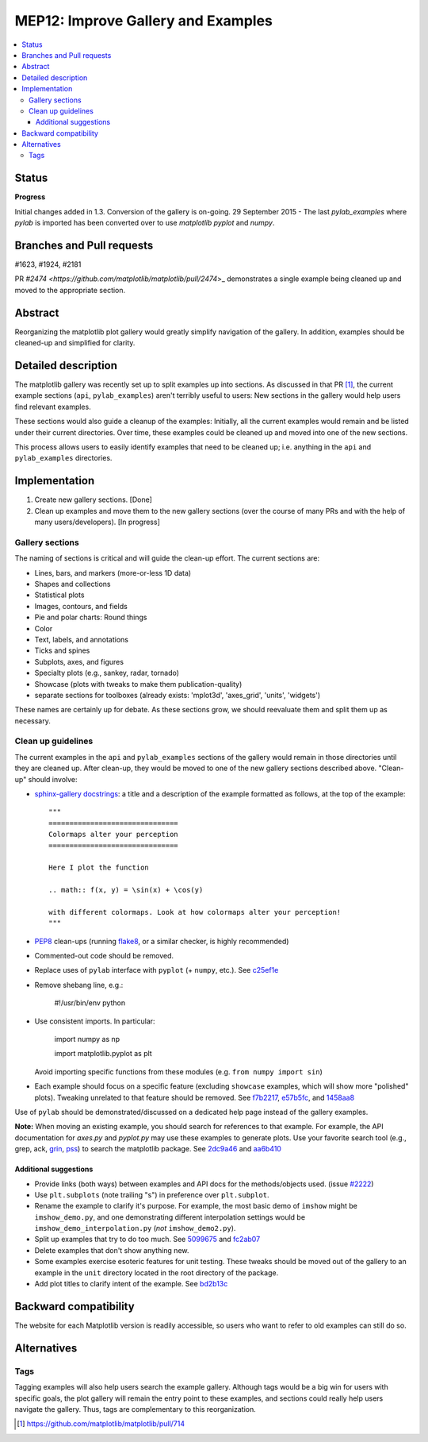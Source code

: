 =====================================
 MEP12: Improve Gallery and Examples
=====================================
.. contents::
   :local:


Status
======

**Progress**

Initial changes added in 1.3. Conversion of the gallery is on-going.
29 September 2015 - The last `pylab_examples` where `pylab` is imported has been converted over to use `matplotlib pyplot` and `numpy`.

Branches and Pull requests
==========================

#1623, #1924, #2181

PR `#2474 <https://github.com/matplotlib/matplotlib/pull/2474`>_
demonstrates a single example being cleaned up and moved to the
appropriate section.

Abstract
========

Reorganizing the matplotlib plot gallery would greatly simplify
navigation of the gallery. In addition, examples should be cleaned-up
and simplified for clarity.


Detailed description
====================

The matplotlib gallery was recently set up to split examples up into
sections.  As discussed in that PR [1]_, the current example sections
(``api``, ``pylab_examples``) aren't terribly useful to users: New
sections in the gallery would help users find relevant examples.

These sections would also guide a cleanup of the examples: Initially,
all the current examples would remain and be listed under their
current directories.  Over time, these examples could be cleaned up
and moved into one of the new sections.

This process allows users to easily identify examples that need to be
cleaned up; i.e. anything in the ``api`` and ``pylab_examples``
directories.


Implementation
==============

1. Create new gallery sections. [Done]
2. Clean up examples and move them to the new gallery sections (over the course
   of many PRs and with the help of many users/developers). [In progress]

Gallery sections
----------------

The naming of sections is critical and will guide the clean-up
effort. The current sections are:

* Lines, bars, and markers (more-or-less 1D data)
* Shapes and collections
* Statistical plots
* Images, contours, and fields
* Pie and polar charts: Round things
* Color
* Text, labels, and annotations
* Ticks and spines
* Subplots, axes, and figures
* Specialty plots (e.g., sankey, radar, tornado)
* Showcase (plots with tweaks to make them publication-quality)
* separate sections for toolboxes (already exists: 'mplot3d',
  'axes_grid', 'units', 'widgets')

These names are certainly up for debate. As these sections grow, we
should reevaluate them and split them up as necessary.


Clean up guidelines
-------------------

The current examples in the ``api`` and ``pylab_examples`` sections of
the gallery would remain in those directories until they are cleaned
up. After clean-up, they would be moved to one of the new gallery
sections described above. "Clean-up" should involve:

* `sphinx-gallery docstrings <https://sphinx-gallery.readthedocs.io/en/latest/>`_:
  a title and a description of the example formatted as follows, at the top of
  the example::

    """
    ===============================
    Colormaps alter your perception
    ===============================

    Here I plot the function

    .. math:: f(x, y) = \sin(x) + \cos(y)

    with different colormaps. Look at how colormaps alter your perception!
    """


* PEP8_ clean-ups (running `flake8
  <https://pypi.python.org/pypi/flake8>`_, or a similar checker, is
  highly recommended)
* Commented-out code should be removed.
* Replace uses of ``pylab`` interface with ``pyplot`` (+ ``numpy``,
  etc.). See `c25ef1e
  <https://github.com/tonysyu/matplotlib/commit/c25ef1e02b3a0ecb279492409dac0de9b3d2c0e2>`_
* Remove shebang line, e.g.:

      #!/usr/bin/env python

* Use consistent imports. In particular:

      import numpy as np

      import matplotlib.pyplot as plt

  Avoid importing specific functions from these modules (e.g. ``from
  numpy import sin``)

* Each example should focus on a specific feature (excluding
  ``showcase`` examples, which will show more "polished"
  plots). Tweaking unrelated to that feature should be removed. See
  `f7b2217
  <https://github.com/tonysyu/matplotlib/commit/f7b2217a1f92343e8aca0684d19c9915cc2e8674>`_,
  `e57b5fc
  <https://github.com/tonysyu/matplotlib/commit/e57b5fc31fbad83ed9c43c77ef15368efdcb9ec1>`_,
  and `1458aa8
  <https://github.com/tonysyu/matplotlib/commit/1458aa87c5eae9dd99e141956a6adf7a0f3c6707>`_

Use of ``pylab`` should be demonstrated/discussed on a dedicated help
page instead of the gallery examples.

**Note:** When moving an existing example, you should search for
references to that example.  For example, the API documentation for
`axes.py` and `pyplot.py` may use these examples to generate
plots. Use your favorite search tool (e.g., grep, ack, `grin
<https://pypi.python.org/pypi/grin>`_, `pss
<https://pypi.python.org/pypi/pss>`_) to search the matplotlib
package. See `2dc9a46
<https://github.com/tonysyu/matplotlib/commit/2dc9a4651e5e566afc0866c603aa8d06aaf32b71>`_
and `aa6b410
<https://github.com/tonysyu/matplotlib/commit/aa6b410f9fa085ccf5f4f962a6f26af5beeae7af>`_


Additional suggestions
~~~~~~~~~~~~~~~~~~~~~~

* Provide links (both ways) between examples and API docs for the
  methods/objects used. (issue `#2222
  <https://github.com/matplotlib/matplotlib/issues/2222>`_)
* Use ``plt.subplots`` (note trailing "s") in preference over
  ``plt.subplot``.
* Rename the example to clarify it's purpose. For example, the most
  basic demo of ``imshow`` might be ``imshow_demo.py``, and one
  demonstrating different interpolation settings would be
  ``imshow_demo_interpolation.py`` (*not* ``imshow_demo2.py``).
* Split up examples that try to do too much. See `5099675
  <https://github.com/tonysyu/matplotlib/commit/509967518ce5ce5ba31edf12486ffaa344e748f2>`_
  and `fc2ab07
  <https://github.com/tonysyu/matplotlib/commit/fc2ab07cc586abba4c024d8c0d841c4357a3936f>`_
* Delete examples that don't show anything new.
* Some examples exercise esoteric features for unit testing. These
  tweaks should be moved out of the gallery to an example in the
  ``unit`` directory located in the root directory of the package.
* Add plot titles to clarify intent of the example. See `bd2b13c
  <https://github.com/tonysyu/matplotlib/commit/bd2b13c54bf4aa2058781b9a805d68f2feab5ba5>`_


Backward compatibility
======================

The website for each Matplotlib version is readily accessible, so
users who want to refer to old examples can still do so.


Alternatives
============

Tags
----

Tagging examples will also help users search the example gallery. Although tags
would be a big win for users with specific goals, the plot gallery will remain
the entry point to these examples, and sections could really help users
navigate the gallery. Thus, tags are complementary to this reorganization.


.. _PEP8: https://www.python.org/dev/peps/pep-0008/

.. [1] https://github.com/matplotlib/matplotlib/pull/714
